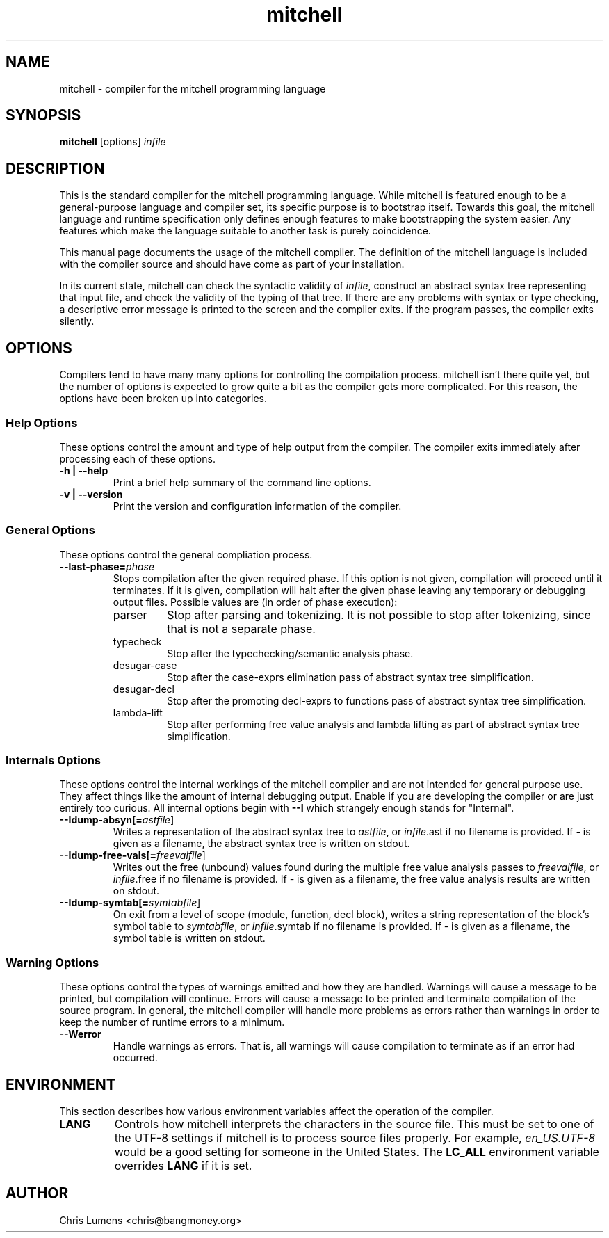 .\" Manual page for the Mitchell compiler
.TH mitchell 1 "February 24, 2007" "mitchell preview 5"
.SH NAME
mitchell \- compiler for the mitchell programming language
.SH SYNOPSIS
.B mitchell
[options] \fR\fIinfile\fR
.SH DESCRIPTION
This is the standard compiler for the mitchell programming language.
While mitchell is featured enough to be a general-purpose language and
compiler set, its specific purpose is to bootstrap itself.  Towards this
goal, the mitchell language and runtime specification only defines enough
features to make bootstrapping the system easier.  Any features which make
the language suitable to another task is purely coincidence.
.PP
This manual page documents the usage of the mitchell compiler.  The
definition of the mitchell language is included with the compiler source
and should have come as part of your installation.
.PP
In its current state, mitchell can check the syntactic validity of
\fR\fIinfile\fR, construct an abstract syntax tree representing that input
file, and check the validity of the typing of that tree.  If there are any
problems with syntax or type checking, a descriptive error message is
printed to the screen and the compiler exits.  If the program passes, the
compiler exits silently.
.SH OPTIONS
Compilers tend to have many many options for controlling the compilation
process.  mitchell isn't there quite yet, but the number of options is
expected to grow quite a bit as the compiler gets more complicated.  For
this reason, the options have been broken up into categories.
.SS Help Options
These options control the amount and type of help output from the
compiler.  The compiler exits immediately after processing each of these
options.
.TP
.B \-h | \--help
Print a brief help summary of the command line options.
.TP
.B \-v | \--version
Print the version and configuration information of the compiler.
.SS General Options
These options control the general compliation process.
.TP
.B \--last-phase=\fR\fIphase\fR
Stops compilation after the given required phase.  If this option is not given,
compilation will proceed until it terminates.  If it is given, compilation will
halt after the given phase leaving any temporary or debugging output files.
Possible values are (in order of phase execution):
.RS
.IP parser
Stop after parsing and tokenizing.  It is not possible to stop after tokenizing,
since that is not a separate phase.
.IP typecheck
Stop after the typechecking/semantic analysis phase.
.IP desugar-case
Stop after the case-exprs elimination pass of abstract syntax tree
simplification.
.IP desugar-decl
Stop after the promoting decl-exprs to functions pass of abstract syntax
tree simplification.
.IP lambda-lift
Stop after performing free value analysis and lambda lifting as part of
abstract syntax tree simplification.
.RE
.SS Internals Options
These options control the internal workings of the mitchell compiler and
are not intended for general purpose use.  They affect things like the
amount of internal debugging output.  Enable if you are developing the
compiler or are just entirely too curious.  All internal options begin
with
.B \--I
which strangely enough stands for "Internal".
.TP
.B \--Idump-absyn[=\fR\fIastfile\fR]
Writes a representation of the abstract syntax tree to \fR\fIastfile\fR, or
\fR\fIinfile\fR.ast if no filename is provided.  If \fR\fI-\fR is given as
a filename, the abstract syntax tree is written on stdout.
.TP
.B \--Idump-free-vals[=\fR\fIfreevalfile\fR]
Writes out the free (unbound) values found during the multiple free value
analysis passes to \fR\fIfreevalfile\fR, or \fR\fIinfile\fR.free if no filename
is provided.  If \fR\fI-\fR is given as a filename, the free value analysis
results are written on stdout.
.TP
.B \--Idump-symtab[=\fR\fIsymtabfile\fR]
On exit from a level of scope (module, function, decl block), writes a
string representation of the block's symbol table to \fR\fIsymtabfile\fR,
or \fR\fIinfile\fR.symtab if no filename is provided.  If \fR\fI-\fR is
given as a filename, the symbol table is written on stdout.
.SS Warning Options
These options control the types of warnings emitted and how they are handled.
Warnings will cause a message to be printed, but compilation will continue.
Errors will cause a message to be printed and terminate compilation of the
source program.  In general, the mitchell compiler will handle more problems as
errors rather than warnings in order to keep the number of runtime errors to
a minimum.
.TP
.B \--Werror
Handle warnings as errors.  That is, all warnings will cause compilation to
terminate as if an error had occurred.
.SH ENVIRONMENT
This section describes how various environment variables affect the
operation of the compiler.
.TP
.B LANG
Controls how mitchell interprets the characters in the source file.  This
must be set to one of the UTF-8 settings if mitchell is to process source
files properly.  For example, \fR\fIen_US.UTF-8\fR would be a good setting
for someone in the United States.  The \fR\fBLC_ALL\fR environment variable
overrides \fR\fBLANG\fR if it is set.
.SH AUTHOR
Chris Lumens <chris@bangmoney.org>
